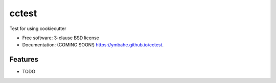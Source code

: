 ======
cctest
======


.. image:: https://img.shields.io/github/workflow/status/ymbahe/cctest/python-application-ci   :alt: GitHub Workflow Status

.. image:: https://img.shields.io/github/workflow/status/ymbahe/cctest/python-application-ci?label=github%20CI   
	   
.. image:: https://img.shields.io/pypi/v/cctest.svg
        :target: https://pypi.python.org/pypi/cctest


Test for using cookiecutter

* Free software: 3-clause BSD license
* Documentation: (COMING SOON!) https://ymbahe.github.io/cctest.

Features
--------

* TODO
